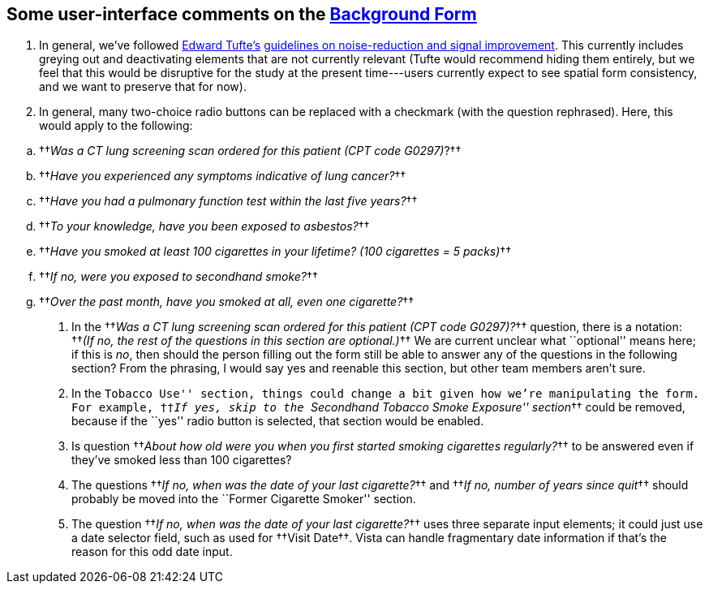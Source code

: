 ﻿== Some user-interface comments on the link:background-form.html[Background Form]

. In general, we've followed https://www.edwardtufte.com/[Edward Tufte's]
https://www.edwardtufte.com/bboard/q-and-a-fetch-msg?msg_id=00003h#responses[guidelines
on noise-reduction and signal improvement]. This currently includes greying out
and deactivating elements that are not currently relevant (Tufte would
recommend hiding them entirely, but we feel that this would be disruptive for
the study at the present time---users currently expect to see spatial form
consistency, and we want to preserve that for now).

. In general, many two-choice radio buttons can be replaced with a
checkmark (with the question rephrased). Here, this would apply to the
following:

[options="compact"]
.. ††__Was a CT lung screening scan ordered for this patient (CPT code G0297)__?††
.. ††__Have you experienced any symptoms indicative of lung cancer?__††
.. ††__Have you had a pulmonary function test within the last five years?__††
.. ††__To your knowledge, have you been exposed to asbestos?__††
.. ††__Have you smoked at least 100 cigarettes in your lifetime? (100 cigarettes = 5 packs)__††
.. ††__If no, were you exposed to secondhand smoke?__††
.. ††__Over the past month, have you smoked at all, even one cigarette?__††

. In the ††__Was a CT lung screening scan ordered for this patient (CPT code
G0297)?__†† question, there is a notation: ††__(If no, the rest of the
questions in this section are optional.)__†† We are current unclear what
``optional'' means here; if this is _no_, then should the person filling out
the form still be able to answer any of the questions in the following section?
From the phrasing, I would say yes and reenable this section, but other team
members aren't sure.

. In the ``Tobacco Use'' section, things could change a bit given how we're
manipulating the form. For example, ††__If yes, skip to the ``Secondhand
Tobacco Smoke Exposure'' section__†† could be removed, because if the ``yes''
radio button is selected, that section would be enabled.

. Is question ††__About how old were you when you first started smoking
cigarettes regularly?__†† to be answered even if they've smoked less than 100
cigarettes?

. The questions ††__If no, when was the date of your last cigarette?__†† and
††__If no, number of years since quit__†† should probably be moved into the
``Former Cigarette Smoker'' section.

. The question ††__If no, when was the date of your last cigarette?__†† uses
three separate input elements; it could just use a date selector field, such as
used for ††Visit Date††. Vista can handle fragmentary date information if
that's the reason for this odd date input.


